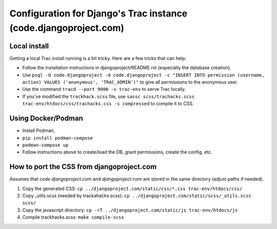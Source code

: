 Configuration for Django's Trac instance (code.djangoproject.com)
=================================================================

Local install
-------------

Getting a local Trac install running is a bit tricky. Here are a few tricks
that can help:

* Follow the installation instructions in djangoproject/README.rst (especially
  the database creation).
* Use ``psql -U code.djangoproject -d code.djangoproject -c "INSERT INTO permission (username, action) VALUES ('anonymous', 'TRAC_ADMIN')"``
  to give all permissions to the anonymous user.
* Use the command ``tracd --port 9000 -s trac-env`` to serve Trac locally.
* If you've modified the ``trackhack.scss`` file, use
  ``sassc scss/trachacks.scss trac-env/htdocs/css/trachacks.css -s compressed``
  to compile it to CSS.

Using Docker/Podman
-------------------

* Install Podman, 
* ``pip install podman-compose``
* ``podman-compose up``
* Follow instructions above to create/load the DB, grant permissions, create the
  config, etc.

How to port the CSS from djangoproject.com
------------------------------------------

Assumes that `code.djangoproject.com` and `djangoproject.com` are stored in the
same directory (adjust paths if needed).

1. Copy the generated CSS:
   ``cp ../djangoproject.com/static/css/*.css trac-env/htdocs/css/``
2. Copy _utils.scss (needed by trackahacks.scss):
   ``cp ../djangoproject.com/static/scss/_utils.scss scss/``
3. Copy the javascript directory:
   ``cp -rT ../djangoproject.com/static/js trac-env/htdocs/js``
4. Compile trackhacks.scss:
   ``make compile-scss``
